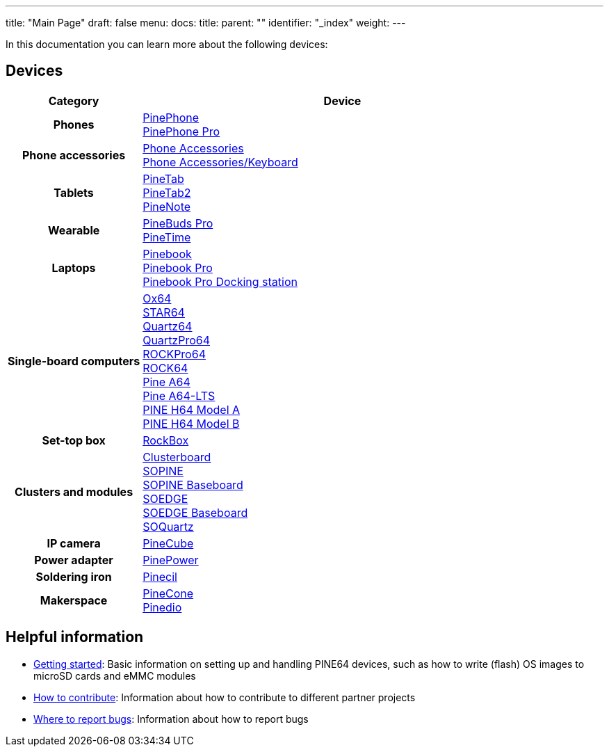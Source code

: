 ---
title: "Main Page"
draft: false
menu:
  docs:
    title:
    parent: ""
    identifier: "_index"
    weight: 
---

:toc:

In this documentation you can learn more about the following devices:

== Devices

[cols="25h,~"]
|===
| Category | Device

| Phones
a|link:PinePhone[PinePhone] +
link:PinePhone_Pro[PinePhone Pro]

| Phone accessories
a|link:Phone_Accessories[Phone Accessories] +
link:Phone_Accessories/Keyboard[Phone Accessories/Keyboard]

| Tablets
a|link:PineTab[PineTab] +
link:PineTab2[PineTab2] +
link:PineNote[PineNote]

| Wearable
a|link:PineBuds_Pro[PineBuds Pro] +
link:PineTime[PineTime]

| Laptops
a|link:Pinebook[Pinebook] +
link:Pinebook_Pro[Pinebook Pro] +
link:Pinebook_Pro/Dock[Pinebook Pro Docking station]

| Single-board computers
a|link:Ox64[Ox64] +
link:STAR64[STAR64] +
link:Quartz64[Quartz64] +
link:QuartzPro64[QuartzPro64] +
link:ROCKPro64[ROCKPro64] +
link:ROCK64[ROCK64] +
link:Pine_A64[Pine A64] +
link:Pine_A64-LTS[Pine A64-LTS] +
link:PINE_H64_Model_A[PINE H64 Model A] +
link:PINE_H64_Model_B[PINE H64 Model B]

| Set-top box
a|link:RockBox[RockBox]

| Clusters and modules
a|link:Clusterboard[Clusterboard] +
link:SOPINE[SOPINE] +
link:SOPINE_Baseboard[SOPINE Baseboard] +
link:SOEDGE[SOEDGE] +
link:SOEDGE_Baseboard[SOEDGE Baseboard] +
link:SOQuartz[SOQuartz]

| IP camera
a|link:PineCube[PineCube]

| Power adapter
a|link:PinePower[PinePower]

| Soldering iron
a|link:Pinecil[Pinecil]

| Makerspace
a|link:PineCone[PineCone] +
link:Pinedio[Pinedio]
|===


== Helpful information

* link:General/Getting_started[Getting started]: Basic information on setting up and handling PINE64 devices, such as how to write (flash) OS images to microSD cards and eMMC modules
* link:General/How_to_contribute[How to contribute]: Information about how to contribute to different partner projects
* link:General/Where_to_report_bugs[Where to report bugs]: Information about how to report bugs